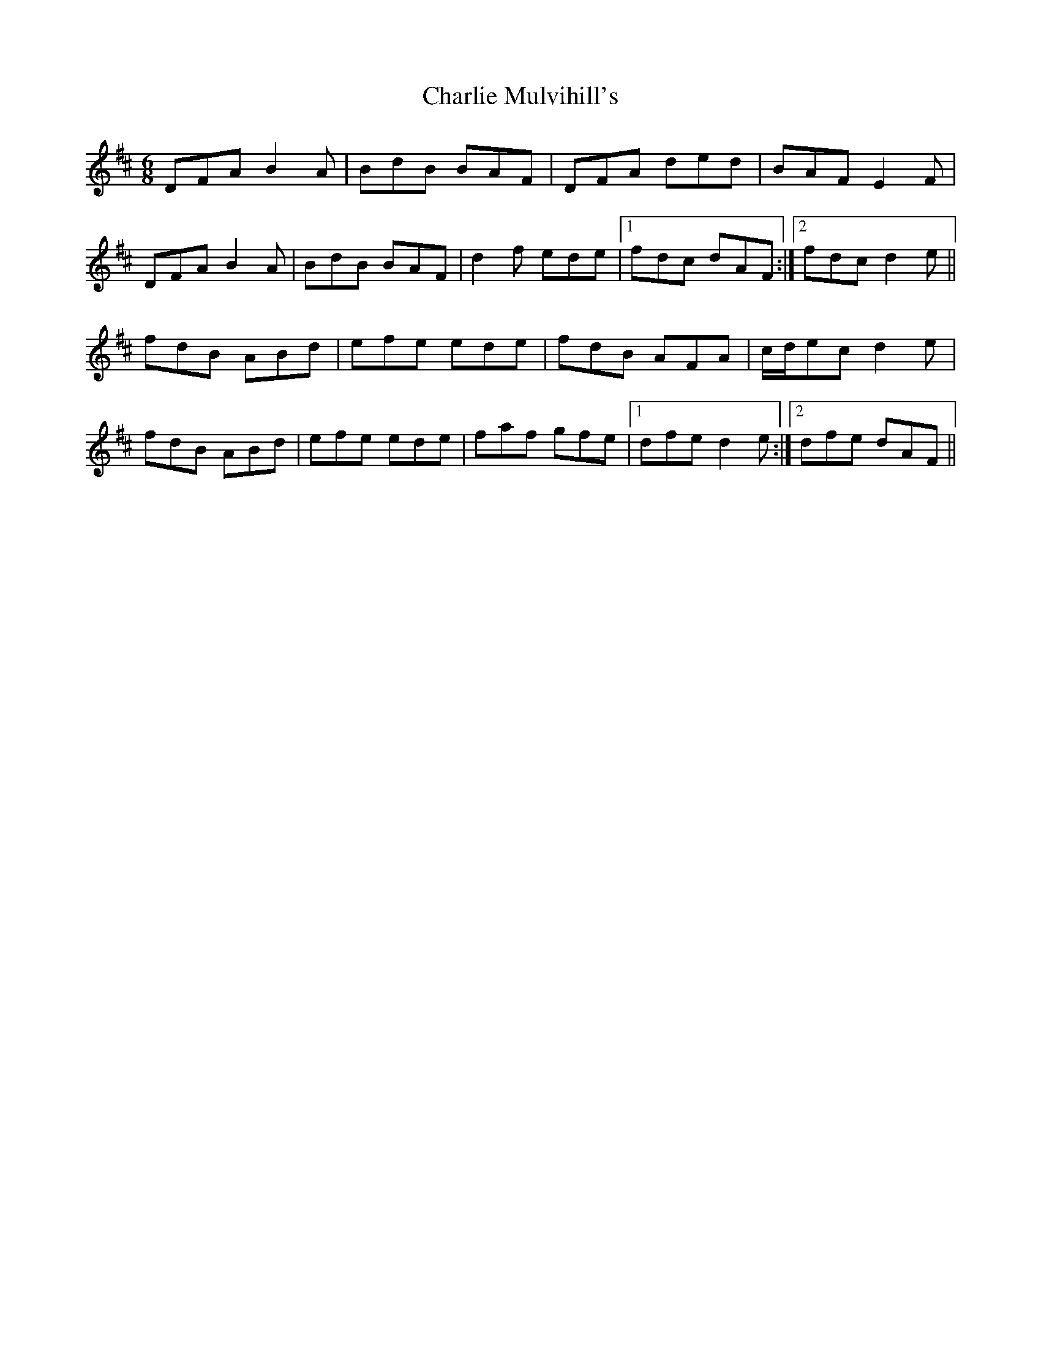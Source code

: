 X: 6859
T: Charlie Mulvihill's
R: jig
M: 6/8
K: Dmajor
DFA B2A|BdB BAF|DFA ded|BAF E2 F|
DFA B2A|BdB BAF|d2 f ede|1 fdc dAF:|2 fdc d2 e||
fdB ABd|efe ede|fdB AFA|c/d/ec d2 e|
fdB ABd|efe ede|faf gfe|1 dfe d2 e:|2 dfe dAF||

